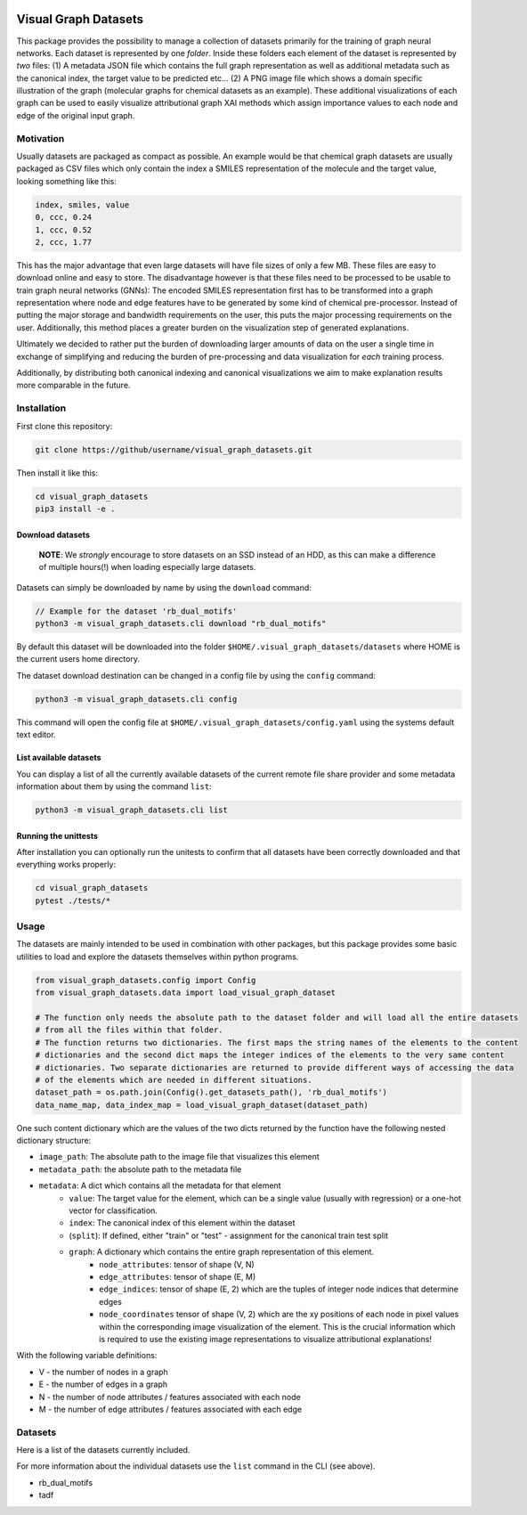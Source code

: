 |made-with-python| |python-version| |os-linux|

.. |os-linux| image:: https://img.shields.io/badge/os-linux-orange.svg
   :target: https://www.python.org/

.. |python-version| image:: https://img.shields.io/badge/Python-3.8.0-green.svg
   :target: https://www.python.org/

.. |made-with-kgcnn| image:: https://img.shields.io/badge/Made%20with-KGCNN-blue.svg
   :target: https://github.com/aimat-lab/gcnn_keras

.. |made-with-python| image:: https://img.shields.io/badge/Made%20with-Python-1f425f.svg
   :target: https://www.python.org/

=====================
Visual Graph Datasets
=====================

This package provides the possibility to manage
a collection of datasets primarily for the training of graph neural networks.
Each dataset is represented by one *folder*. Inside these folders each element of the dataset is
represented by *two* files: (1) A metadata JSON file which contains the full graph representation as
well as additional metadata such as the canonical index, the target value to be predicted etc...
(2) A PNG image file which shows a domain specific illustration of the graph
(molecular graphs for chemical datasets as an example). These additional visualizations of each graph
can be used to easily visualize attributional graph XAI methods which assign importance values to each
node and edge of the original input graph.

Motivation
==========

Usually datasets are packaged as compact as possible.
An example would be that chemical graph datasets are usually packaged as CSV files which only contain the
index a SMILES representation of the molecule and the target value, looking something like this:

.. code-block:: csv

    index, smiles, value
    0, ccc, 0.24
    1, ccc, 0.52
    2, ccc, 1.77


This has the major advantage that even large datasets will have file sizes of only a few MB. These files are
easy to download online and easy to store. The disadvantage however is that these files need to be processed
to be usable to train graph neural networks (GNNs): The encoded SMILES representation first has to be
transformed into a graph representation where node and edge features have to be generated by some kind of
chemical pre-processor. Instead of putting the major storage and bandwidth requirements on the user, this
puts the major processing requirements on the user. Additionally, this method places a greater burden on the
visualization step of generated explanations.

Ultimately we decided to rather put the burden of downloading larger amounts of data on the user a
single time in exchange of simplifying and reducing the burden of pre-processing and
data visualization for *each* training process.

Additionally, by distributing both canonical indexing and canonical visualizations we aim to make
explanation results more comparable in the future.

Installation
============

First clone this repository:

.. code-block:: console

    git clone https://github/username/visual_graph_datasets.git

Then install it like this:

.. code-block:: console

    cd visual_graph_datasets
    pip3 install -e .


Download datasets
-----------------

    **NOTE**: We *strongly* encourage to store datasets on an SSD instead of an HDD, as this can make a
    difference of multiple hours(!) when loading especially large datasets.

Datasets can simply be downloaded by name by using the ``download`` command:

.. code-block:: console

    // Example for the dataset 'rb_dual_motifs'
    python3 -m visual_graph_datasets.cli download "rb_dual_motifs"

By default this dataset will be downloaded into the folder ``$HOME/.visual_graph_datasets/datasets``
where HOME is the current users home directory.

The dataset download destination can be changed in a config file by using the ``config`` command:

.. code-block:: console

    python3 -m visual_graph_datasets.cli config

This command will open the config file at ``$HOME/.visual_graph_datasets/config.yaml`` using the systems
default text editor.

List available datasets
-----------------------

You can display a list of all the currently available datasets of the current remote file share provider
and some metadata information about them by using the command ``list``:

.. code-block:: console

    python3 -m visual_graph_datasets.cli list

Running the unittests
---------------------

After installation you can optionally run the unitests to confirm that all datasets have been correctly
downloaded and that everything works properly:

.. code-block:: console

    cd visual_graph_datasets
    pytest ./tests/*

Usage
=====

The datasets are mainly intended to be used in combination with other packages, but this package provides
some basic utilities to load and explore the datasets themselves within python programs.

.. code-block:: python

    from visual_graph_datasets.config import Config
    from visual_graph_datasets.data import load_visual_graph_dataset

    # The function only needs the absolute path to the dataset folder and will load all the entire datasets
    # from all the files within that folder.
    # The function returns two dictionaries. The first maps the string names of the elements to the content
    # dictionaries and the second dict maps the integer indices of the elements to the very same content
    # dictionaries. Two separate dictionaries are returned to provide different ways of accessing the data
    # of the elements which are needed in different situations.
    dataset_path = os.path.join(Config().get_datasets_path(), 'rb_dual_motifs')
    data_name_map, data_index_map = load_visual_graph_dataset(dataset_path)

One such content dictionary which are the values of the two dicts returned by the function have the
following nested dictionary structure:

- ``image_path``: The absolute path to the image file that visualizes this element
- ``metadata_path``: the absolute path to the metadata file
- ``metadata``: A dict which contains all the metadata for that element
    - ``value``: The target value for the element, which can be a single value (usually with regression) or
      a one-hot vector for classification.
    - ``index``: The canonical index of this element within the dataset
    - (``split``): If defined, either "train" or "test" - assignment for the canonical train test split
    - ``graph``: A dictionary which contains the entire graph representation of this element.
        - ``node_attributes``: tensor of shape (V, N)
        - ``edge_attributes``: tensor of shape (E, M)
        - ``edge_indices``: tensor of shape (E, 2) which are the tuples of integer node indices that
          determine edges
        - ``node_coordinates`` tensor of shape (V, 2) which are the xy positions of each node in pixel
          values within the corresponding image visualization of the element. This is the crucial
          information which is required to use the existing image representations to visualize attributional
          explanations!

With the following variable definitions:

- V - the number of nodes in a graph
- E - the number of edges in a graph
- N - the number of node attributes / features associated with each node
- M - the number of edge attributes / features associated with each edge


Datasets
========

Here is a list of the datasets currently included.

For more information about the individual datasets use the ``list`` command in the CLI (see above).

* rb_dual_motifs
* tadf

